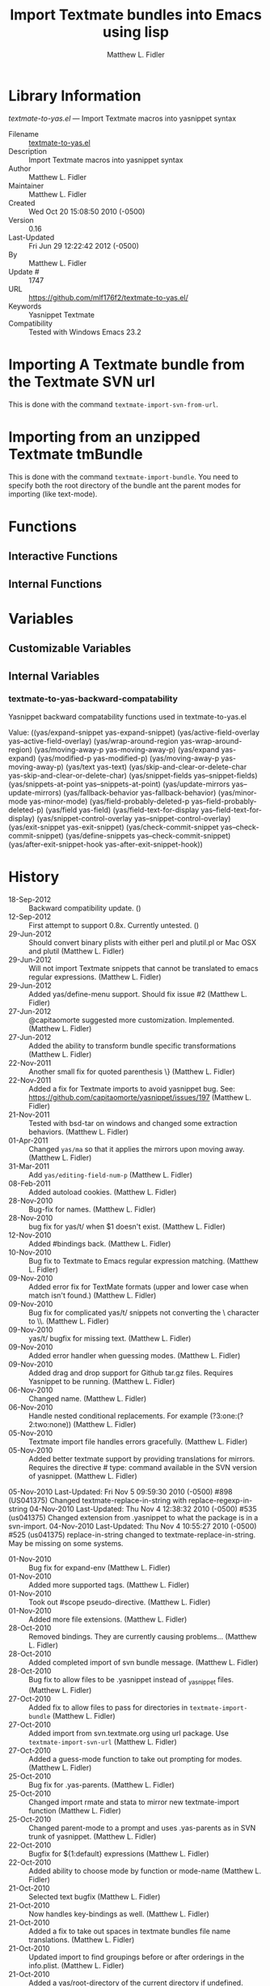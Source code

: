 #+TITLE: Import Textmate bundles into Emacs using lisp
#+AUTHOR: Matthew L. Fidler
* Library Information
 /textmate-to-yas.el/ --- Import Textmate macros into yasnippet syntax

 - Filename :: [[file:textmate-to-yas.el][textmate-to-yas.el]]
 - Description :: Import Textmate macros into yasnippet syntax
 - Author :: Matthew L. Fidler
 - Maintainer :: Matthew L. Fidler
 - Created :: Wed Oct 20 15:08:50 2010 (-0500)
 - Version :: 0.16
 - Last-Updated :: Fri Jun 29 12:22:42 2012 (-0500)
 -           By :: Matthew L. Fidler
 -     Update # :: 1747
 - URL :: https://github.com/mlf176f2/textmate-to-yas.el/
 - Keywords :: Yasnippet Textmate
 - Compatibility :: Tested with Windows Emacs 23.2

* Importing A Textmate bundle from the Textmate SVN url
This is done with the command =textmate-import-svn-from-url=.
* Importing from an unzipped Textmate tmBundle
This is done with the command =textmate-import-bundle=.  You need to
specify both the root directory of the bundle ant the parent modes for
importing (like text-mode).
* Functions
** Interactive Functions

** Internal Functions
* Variables
** Customizable Variables

** Internal Variables

*** textmate-to-yas-backward-compatability
Yasnippet backward compatability functions used in textmate-to-yas.el

Value: ((yas/expand-snippet yas-expand-snippet)
 (yas/active-field-overlay yas--active-field-overlay)
 (yas/wrap-around-region yas-wrap-around-region)
 (yas/moving-away-p yas-moving-away-p)
 (yas/expand yas-expand)
 (yas/modified-p yas-modified-p)
 (yas/moving-away-p yas-moving-away-p)
 (yas/text yas-text)
 (yas/skip-and-clear-or-delete-char yas-skip-and-clear-or-delete-char)
 (yas/snippet-fields yas--snippet-fields)
 (yas/snippets-at-point yas--snippets-at-point)
 (yas/update-mirrors yas--update-mirrors)
 (yas/fallback-behavior yas-fallback-behavior)
 (yas/minor-mode yas-minor-mode)
 (yas/field-probably-deleted-p yas--field-probably-deleted-p)
 (yas/field yas-field)
 (yas/field-text-for-display yas--field-text-for-display)
 (yas/snippet-control-overlay yas--snippet-control-overlay)
 (yas/exit-snippet yas-exit-snippet)
 (yas/check-commit-snippet yas--check-commit-snippet)
 (yas/define-snippets yas--check-commit-snippet)
 (yas/after-exit-snippet-hook yas-after-exit-snippet-hook))


* History

 - 18-Sep-2012 ::  Backward compatibility update. ()
 - 12-Sep-2012 ::  First attempt to support 0.8x. Currently untested. ()
 - 29-Jun-2012 ::  Should convert binary plists with either perl and plutil.pl or Mac OSX and plutil (Matthew L. Fidler)
 - 29-Jun-2012 ::  Will not import Textmate snippets that cannot be translated to emacs regular expressions. (Matthew L. Fidler)
 - 29-Jun-2012 ::  Added yas/define-menu support. Should fix issue #2 (Matthew L. Fidler)
 - 27-Jun-2012 ::  @capitaomorte suggested more customization. Implemented. (Matthew L. Fidler)
 - 27-Jun-2012 ::  Added the ability to transform bundle specific transformations (Matthew L. Fidler)
 - 22-Nov-2011 ::  Another small fix for quoted parenthesis \} (Matthew L. Fidler)
 - 22-Nov-2011 ::  Added a fix for Textmate imports to avoid yasnippet bug. See: https://github.com/capitaomorte/yasnippet/issues/197 (Matthew L. Fidler)
 - 21-Nov-2011 ::  Tested with bsd-tar on windows and changed some extraction behaviors. (Matthew L. Fidler)
 - 01-Apr-2011 ::  Changed =yas/ma= so that it applies the mirrors upon moving away. (Matthew L. Fidler)
 - 31-Mar-2011 ::  Add =yas/editing-field-num-p= (Matthew L. Fidler)
 - 08-Feb-2011 ::  Added autoload cookies. (Matthew L. Fidler)
 - 28-Nov-2010 ::  Bug-fix for names. (Matthew L. Fidler)
 - 28-Nov-2010 ::  bug fix for yas/t/ when $1 doesn't exist. (Matthew L. Fidler)
 - 12-Nov-2010 ::  Added #bindings back. (Matthew L. Fidler)
 - 10-Nov-2010 ::  Bug fix to Textmate to Emacs regular expression matching. (Matthew L. Fidler)
 - 09-Nov-2010 ::  Added error fix for TextMate formats (upper and lower case when match isn't found.) (Matthew L. Fidler)
 - 09-Nov-2010 ::  Bug fix for complicated yas/t/ snippets not converting the \ character to \\. (Matthew L. Fidler)
 - 09-Nov-2010 ::  yas/t/ bugfix for missing text. (Matthew L. Fidler)
 - 09-Nov-2010 ::  Added error handler when guessing modes. (Matthew L. Fidler)
 - 09-Nov-2010 ::  Added drag and drop support for Github tar.gz files. Requires Yasnippet to be running. (Matthew L. Fidler)
 - 06-Nov-2010 ::  Changed name. (Matthew L. Fidler)
 - 06-Nov-2010 ::  Handle nested conditional replacements. For example (?3:one:(?2:two:none)) (Matthew L. Fidler)
 - 05-Nov-2010 ::  Textmate import file handles errors gracefully. (Matthew L. Fidler)
 - 05-Nov-2010 ::  Added better textmate support by providing translations for mirrors. Requires the directive # type: command available in the SVN version of yasnippet.  (Matthew L. Fidler)
 05-Nov-2010
   Last-Updated: Fri Nov  5 09:59:30 2010 (-0500) #898 (US041375)
   Changed textmate-replace-in-string with replace-regexp-in-string
04-Nov-2010
   Last-Updated: Thu Nov  4 12:38:32 2010 (-0500) #535 (us041375)
   Changed extension from .yasnippet to what the package is in a svn-import.
04-Nov-2010
   Last-Updated: Thu Nov  4 10:55:27 2010 (-0500) #525 (us041375)
   replace-in-string changed to textmate-replace-in-string.  May be missing on some systems.
 - 01-Nov-2010 ::  Bug fix for expand-env (Matthew L. Fidler)
 - 01-Nov-2010 ::  Added more supported tags. (Matthew L. Fidler)
 - 01-Nov-2010 ::  Took out #scope pseudo-directive. (Matthew L. Fidler)
 - 01-Nov-2010 ::  Added more file extensions. (Matthew L. Fidler)
 - 28-Oct-2010 ::  Removed bindings. They are currently causing problems... (Matthew L. Fidler)
 - 28-Oct-2010 ::  Added completed import of svn bundle message. (Matthew L. Fidler)
 - 28-Oct-2010 ::  Bug fix to allow files to be .yasnippet instead of _yasnippet files. (Matthew L. Fidler)
 - 27-Oct-2010 ::  Added fix to allow files to pass for directories in =textmate-import-bundle= (Matthew L. Fidler)
 - 27-Oct-2010 ::  Added import from svn.textmate.org using url package. Use =textmate-import-svn-url= (Matthew L. Fidler)
 - 27-Oct-2010 ::  Added a guess-mode function to take out prompting for modes. (Matthew L. Fidler)
 - 25-Oct-2010 ::  Bug fix for .yas-parents. (Matthew L. Fidler)
 - 25-Oct-2010 ::  Changed import rmate and stata to mirror new textmate-import function (Matthew L. Fidler)
 - 25-Oct-2010 ::  Changed parent-mode to a prompt and uses .yas-parents as in SVN trunk of yasnippet. (Matthew L. Fidler)
 - 22-Oct-2010 ::  Bugfix for ${1:default} expressions (Matthew L. Fidler)
 - 22-Oct-2010 ::  Added ability to choose mode by function or mode-name (Matthew L. Fidler)
 - 21-Oct-2010 ::  Selected text bugfix (Matthew L. Fidler)
 - 21-Oct-2010 ::  Now handles key-bindings as well. (Matthew L. Fidler)
 - 21-Oct-2010 ::  Added a fix to take out spaces in textmate bundles file name translations. (Matthew L. Fidler)
 - 21-Oct-2010 ::  Updated import to find groupings before or after orderings in the info.plist.  (Matthew L. Fidler)
 - 21-Oct-2010 ::  Added a yas/root-directory of the current directory if undefined. Allows to be run from the command line by just loading this file  (Matthew L. Fidler)
 - 21-Oct-2010 :: 20-Oct-2010 Matthew L. Fidler Bug fix -- added mode.  (Matthew L. Fidler)
